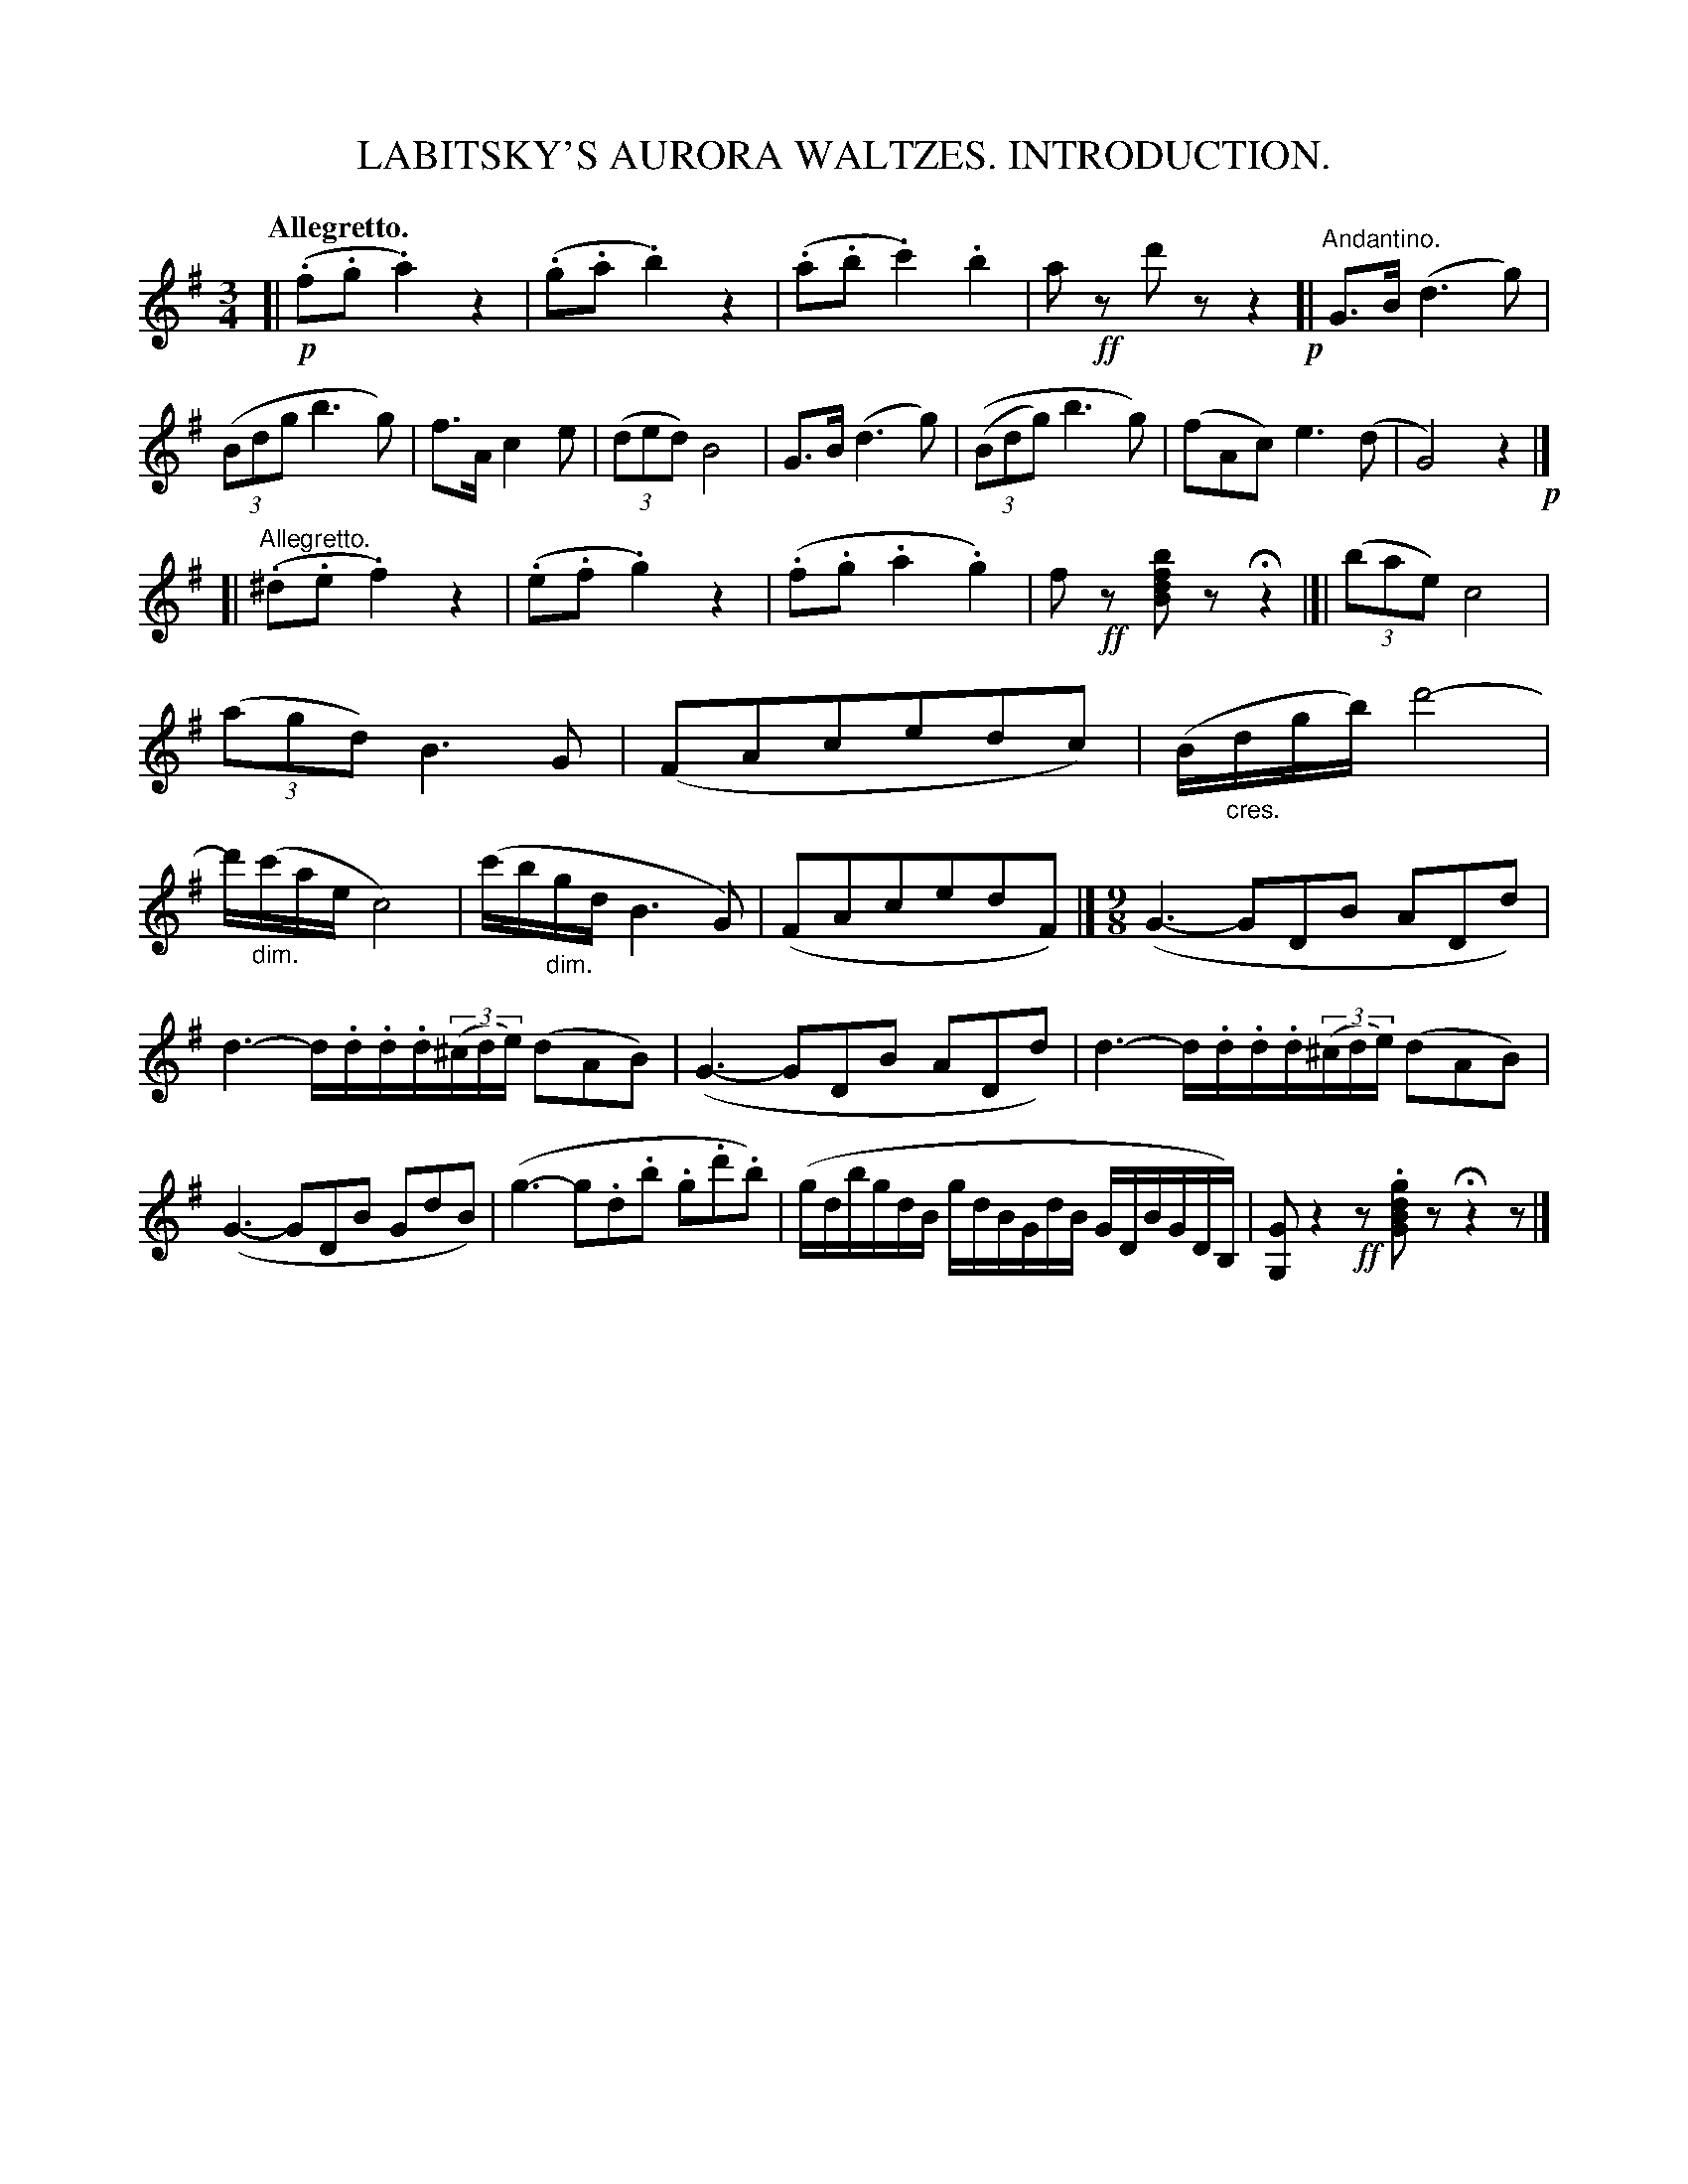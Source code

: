 X: 20971
T: LABITSKY'S AURORA WALTZES. INTRODUCTION.
Q: "Allegretto."
%R: waltz
N: This is version 1, for ABC software that doesn't understand diminuendo/crescendo notation.
B: W. Hamilton "Universal Tune-Book" Vol. 2 Glasgow 1846 p.97 #1
S: http://s3-eu-west-1.amazonaws.com/itma.dl.printmaterial/book_pdfs/hamiltonvol2web.pdf
Z: 2016 John Chambers <jc:trillian.mit.edu>
M: 3/4
L: 1/8
K: G
% - - - - - - - - - - - - - - - - - - - - - - - - -
[|!p!\
(.f.g .a2) z2 | (.g.a .b2) z2 | (.a.b .c'2) .b2 | a!ff!z d'z z2 !p![|"Andantino."\
G>B (d3 g) | ((3Bdg b3 g) | f>A c2 e | (3(ded) B4 | G>B (d3 g) |\
(((3Bdg) b3 g) | (fAc) e3 (d | G4) z2 !p!|]
[|"Allegretto."\
(.^d.e .f2) z2 | (.e.f .g2) z2 | (.f.g .a2 .g2) | f!ff!z [bfdB]z Hz2 |[| (3(bae) c4 |\
(3(agd) B3 G | (FAcedc) | (B/"_cres."d/g/b/) d'4- |\
d'/("_dim."c'/a/e/ c4) | (c'/b/"_dim."g/d/ B3 G) | (FAcedF) |]\
[M:9/8] (G3- GDB ADd) |
d3- d/.d/.d/.d/(3(^c/d/e/) (dAB) |\
(G3- GDB ADd) |\
d3- d/.d/.d/.d/(3(^c/d/e/) (dAB) |\
(G3- GDB GdB) |\
(g3- g.d.b .g.d'.b) |\
(g/d/b/g/d/B/ g/d/B/G/d/B/ G/D/B/G/D/B,/) |\
[GG,]z2 !ff!z.[gdBG]z Hz2z |]
% - - - - - - - - - - - - - - - - - - - - - - - - -
